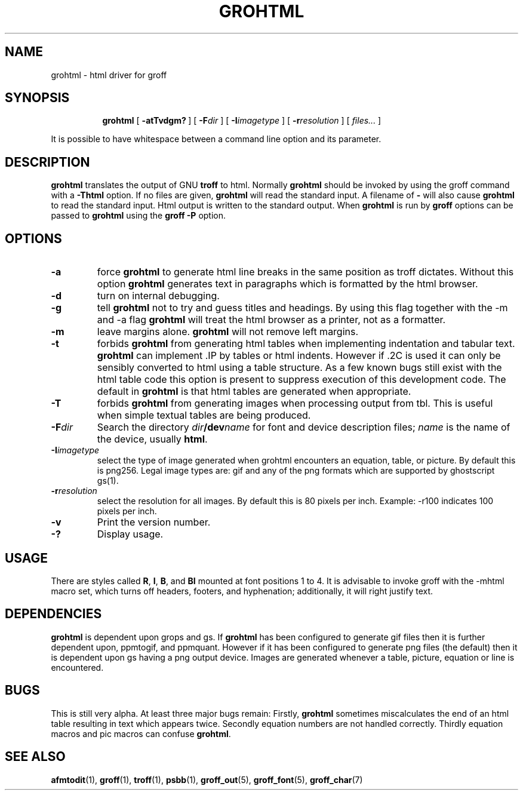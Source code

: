 .\"	$NetBSD: grohtml.1,v 1.2 2003/01/03 04:02:08 jschauma Exp $
.\"
.ig \"-*- nroff -*-
Copyright (C) 1999-2000 Free Software Foundation, Inc.

Permission is granted to make and distribute verbatim copies of this
manual provided the copyright notice and this permission notice are
preserved on all copies.

Permission is granted to copy and distribute modified versions of this
manual under the conditions for verbatim copying, provided that the
entire resulting derived work is distributed under the terms of a
permission notice identical to this one.

Permission is granted to copy and distribute translations of this
manual into another language, under the above conditions for modified
versions, except that this permission notice may be included in
translations approved by the Free Software Foundation instead of in
the original English.
..
.\" Like TP, but if specified indent is more than half
.\" the current line-length - indent, use the default indent.
.de Tp
.ie \\n(.$=0:((0\\$1)*2u>(\\n(.lu-\\n(.iu)) .TP
.el .TP "\\$1"
..
.TH GROHTML 1 "April 8, 2001" "Groff Version 1.16.1"
.SH NAME
grohtml \- html driver for groff
.SH SYNOPSIS
.nr a \n(.j
.ad l
.nr i \n(.i
.in +\w'\fBgrohtml 'u
.ti \niu
.B grohtml
.de OP
.ie \\n(.$-1 .RI "[\ \fB\\$1\fP" "\\$2" "\ ]"
.el .RB "[\ " "\\$1" "\ ]"
..
.OP \-atTvdgm?
.OP \-F dir
.OP \-I imagetype
.OP \-r resolution
.RI "[\ " files\|.\|.\|. "\ ]"
.br
.ad \na
.PP
It is possible to have whitespace between a command line option and its
parameter.
.SH DESCRIPTION
.B grohtml
translates the output of GNU
.B troff
to html.
Normally
.B grohtml
should be invoked by using the groff command with a
.B \-Thtml
option.
If no files are given,
.B grohtml
will read the standard input.
A filename of
.B \-
will also cause
.B grohtml
to read the standard input.
Html output is written to the standard output.
When
.B grohtml
is run by
.B groff
options can be passed to
.B grohtml
using the
.B groff
.B \-P
option.
.SH OPTIONS
.TP
.B \-a
force
.B grohtml
to generate html line breaks in the same position as troff dictates.
Without this option
.B grohtml
generates text in paragraphs which is formatted by the html browser.
.TP
.B \-d
turn on internal debugging.
.TP
.B \-g
tell
.B grohtml
not to try and guess titles and headings.
By using this flag together with the -m and -a flag
.B grohtml
will treat the html browser as a printer, not as a formatter.
.TP
.B \-m
leave margins alone.
.B grohtml
will not remove left margins.
.TP
.B \-t
forbids
.B grohtml
from generating html tables when implementing indentation and tabular text.
.B grohtml
can implement .IP by tables or html indents.
However if .2C is used it can only be sensibly converted to html using a
table structure.
As a few known bugs still exist with the html table code this option is
present to suppress execution of this development code.
The default in
.B grohtml
is that html tables are generated when appropriate.
.TP
.B \-T
forbids
.B grohtml
from generating images when processing output from tbl.
This is useful when simple textual tables are being produced.
.TP
.BI \-F dir
Search the directory
.IB dir /dev name
for font and device description files;
.I name
is the name of the device, usually
.BR html .
.TP
.BI \-I imagetype
select the type of image generated when grohtml encounters an equation,
table, or picture.
By default this is png256.
Legal image types are: gif and any of the png formats which are supported by
ghostscript gs(1).
.TP
.BI \-r resolution
select the resolution for all images.
By default this is 80 pixels per inch.
Example: -r100 indicates 100 pixels per inch.
.TP
.B \-v
Print the version number.
.TP
.B \-?
Display usage.
.SH USAGE
There are styles called
.BR R ,
.BR I ,
.BR B ,
and
.B BI
mounted at font positions 1 to 4.
It is advisable to invoke groff with the -mhtml macro set, which turns off
headers, footers, and hyphenation; additionally, it will right justify text.
.SH DEPENDENCIES
.B grohtml
is dependent upon grops and gs.
If
.B grohtml
has been configured to generate gif files then it is further dependent upon,
ppmtogif, and ppmquant.
However if it has been configured to generate png files (the default) then
it is dependent upon gs having a png output device.
Images are generated whenever a table, picture, equation or line is
encountered.
.SH BUGS
This is still very alpha.
At least three major bugs remain:
Firstly,
.B grohtml
sometimes miscalculates the end of an html table resulting in text which
appears twice.
Secondly equation numbers are not handled correctly.
Thirdly equation macros and pic macros can confuse
.BR grohtml .
.SH "SEE ALSO"
.BR afmtodit (1),
.BR groff (1),
.BR troff (1),
.BR psbb (1),
.BR groff_out (5),
.BR groff_font (5),
.BR groff_char (7)
